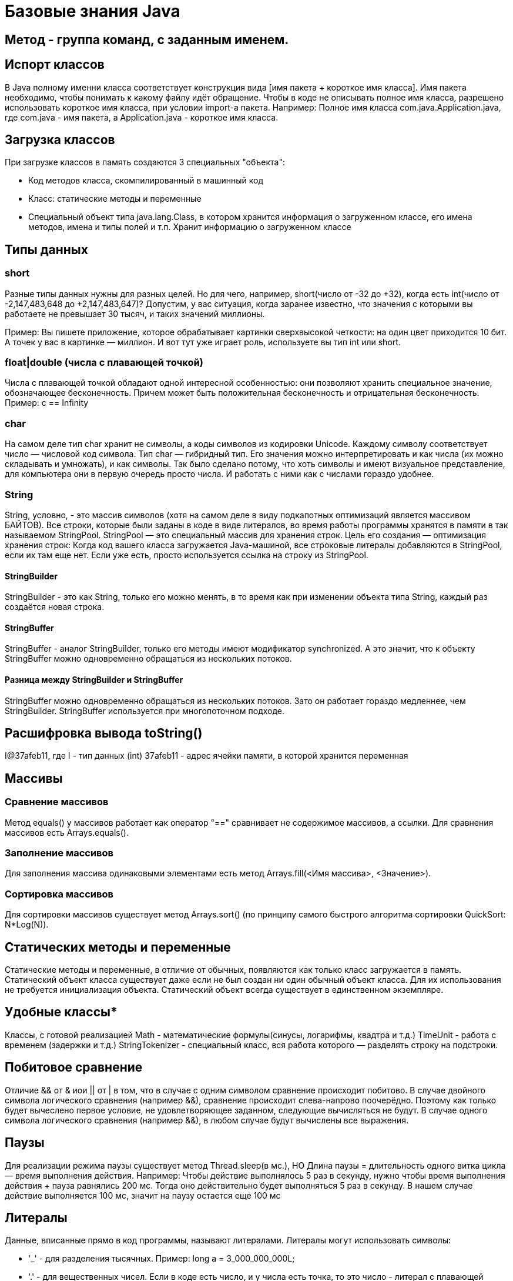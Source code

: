 = Базовые знания Java

== Метод - группа команд, с заданным именем.

== Испорт классов
В Java полному именни класса соответствует конструкция вида [имя пакета + короткое имя класса]. Имя пакета необходимо, чтобы понимать к какому файлу идёт обращение.
Чтобы в коде не описывать полное имя класса, разрешено использовать короткое имя класса, при условии import-а пакета.
Например:
Полное имя класса com.java.Application.java, где com.java - имя пакета, а Application.java - короткое имя класса.

== Загрузка классов
При загрузке классов в память создаются 3 специальных "объекта":

* Код методов класса, скомпилированный в машинный код
* Класс: статические методы и переменные
* Специальный объект типа java.lang.Class, в котором хранится информация о загруженном классе, его имена методов, имена и типы полей и т.п. Хранит информацию о загруженном классе

== Типы данных
=== short
Разные типы данных нужны для разных целей. Но для чего, например, short(число от -32 до +32), когда есть int(число от -2,147,483,648 до +2,147,483,647)?
Допустим, у вас ситуация, когда заранее известно, что значения с которыми вы работаете не превышает 30 тысяч, и таких значений миллионы.

Пример: Вы пишете приложение, которое обрабатывает картинки сверхвысокой четкости: на один цвет приходится 10 бит. А точек у вас в картинке — миллион. И вот тут уже играет роль, используете вы тип int или short.

=== float|double (числа с плавающей точкой)
Числа с плавающей точкой обладают одной интересной особенностью: они позволяют хранить специальное значение, обозначающее бесконечность. Причем может быть положительная бесконечность и отрицательная бесконечность.
Пример: c == Infinity

=== char
На самом деле тип char хранит не символы, а коды символов из кодировки Unicode. Каждому символу соответствует число — числовой код символа.
Тип char — гибридный тип. Его значения можно интерпретировать и как числа (их можно складывать и умножать), и как символы. Так было сделано потому, что хоть символы и имеют визуальное представление, для компьютера они в первую очередь просто числа. И работать с ними как с числами гораздо удобнее.

=== String
String, условно, - это массив символов (хотя на самом деле в виду подкапотных оптимизаций является массивом БАЙТОВ).
Все строки, которые были заданы в коде в виде литералов, во время работы программы хранятся в памяти в так называемом StringPool. StringPool — это специальный массив для хранения строк. Цель его создания — оптимизация хранения строк:
Когда код вашего класса загружается Java-машиной, все строковые литералы добавляются в StringPool, если их там еще нет. Если уже есть, просто используется ссылка на строку из StringPool.

==== StringBuilder
StringBuilder - это как String, только его можно менять, в то время как при изменении объекта типа String, каждый раз создаётся новая строка.

==== StringBuffer
StringBuffer - аналог StringBuilder, только его методы имеют модификатор synchronized. А это значит, что к объекту StringBuffer можно одновременно обращаться из нескольких потоков.

==== Разница между StringBuilder и StringBuffer
StringBuffer можно одновременно обращаться из нескольких потоков. Зато он работает гораздо медленнее, чем StringBuilder. StringBuffer используется при многопоточном подходе.



== Расшифровка вывода toString()
I@37afeb11, где
I - тип данных (int)
37afeb11 - адрес ячейки памяти, в которой хранится переменная

== Массивы
=== Сравнение массивов
Метод equals() у массивов работает как оператор "==" сравнивает не содержимое массивов, а ссылки. Для сравнения массивов есть Arrays.equals().

=== Заполнение массивов
Для заполнения массива одинаковыми элементами есть метод Arrays.fill(<Имя массива>, <Значение>).

=== Сортировка массивов
Для сортировки массивов существует метод Arrays.sort() (по принципу самого быстрого алгоритма сортировки QuickSort: N*Log(N)).

== Статических методы и переменные
Статические методы и переменные, в отличие от обычных, появляются как только класс загружается в память. Статический объект класса существует даже если не был создан ни один обычный объект класса.
Для их использования не требуется инициализация объекта. Статический объект всегда существует в единственном экземпляре.

== Удобные классы*
Классы, с готовой реализацией
Math - математические формулы(синусы, логарифмы, квадтра и т.д.)
TimeUnit - работа с временем (задержки и т.д.)
StringTokenizer - специальный класс, вся работа которого — разделять строку на подстроки.

== Побитовое сравнение
Отличие && от & иои || от | в том, что в случае с одним символом сравнение происходит побитово.
В случае двойного символа логического сравнения (например &&), сравнение происходит слева-напрово поочерёдно. Поэтому как только будет вычеслено первое условие, не удовлетворяющее заданном, следующие вычисляться не будут.
В случае одного символа логического сравнения (например &&), в любом случае будут вычислены все выражения.

== Паузы
Для реализации режима паузы существует метод Thread.sleep(в мс.), НО
Длина паузы = длительность одного витка цикла — время выполнения действия.
Например:
Чтобы действие выполнялось 5 раз в секунду, нужно чтобы время выполнения действия + пауза равнялись 200 мс. Тогда оно действительно будет выполняться 5 раз в секунду. В нашем случае действие выполняется 100 мс, значит на паузу остается еще 100 мс

== Литералы
Данные, вписанные прямо в код программы, называют литералами.
Литералы могут использовать символы:

* '_' - для разделения тысячных. Пример: long a = 3_000_000_000L;
* '.' - для вещественных чисел. Если в коде есть число, и у числа есть точка, то это число - литерал с плавающей точкой. Пример: double a = 100.0 (или .1).
* 'E' - для вещественных числе. Обзначает 10 в степени. Например: 1.23E3 (литерал) | 1.23 * 10^3 (мат-ая запись) | 1230.0 (итоговое значение).
* '<1 символ>' - для символов. Символьный литерал может и ОБЯЗАТЕЛЬНО ДОЛЖЕН содержать только 1 символ (кроме символов кодировки Unicode-начинаются с \u ). Примеры: 'A', '@', '\u1f3a'.
* '0<что-то там>' - любой целочисленный литерал, начинающийся с 0, считается Java восьмеричным.
* '0b<что-то там>' - литерал, начинающийся с 0b, считается java двоичным (бинарным).
* '0x<что-то там>' - литерал, начинающийся с 0x, считается java шестнадцатеричным.

11 уровень, 0 лекция
